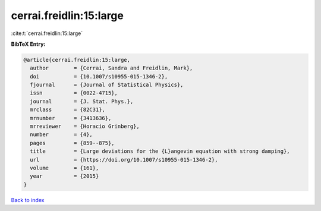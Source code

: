 cerrai.freidlin:15:large
========================

:cite:t:`cerrai.freidlin:15:large`

**BibTeX Entry:**

.. code-block:: bibtex

   @article{cerrai.freidlin:15:large,
     author        = {Cerrai, Sandra and Freidlin, Mark},
     doi           = {10.1007/s10955-015-1346-2},
     fjournal      = {Journal of Statistical Physics},
     issn          = {0022-4715},
     journal       = {J. Stat. Phys.},
     mrclass       = {82C31},
     mrnumber      = {3413636},
     mrreviewer    = {Horacio Grinberg},
     number        = {4},
     pages         = {859--875},
     title         = {Large deviations for the {L}angevin equation with strong damping},
     url           = {https://doi.org/10.1007/s10955-015-1346-2},
     volume        = {161},
     year          = {2015}
   }

`Back to index <../By-Cite-Keys.html>`_
